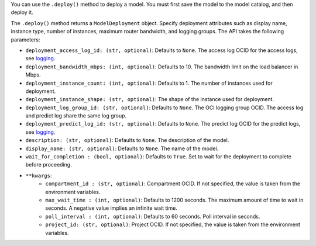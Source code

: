 You can use the ``.deploy()`` method to deploy a model. You must first save the model to the model catalog, and then deploy it.

The ``.deploy()`` method returns a ``ModelDeployment`` object.  Specify deployment attributes such as display name, instance type, number of instances,  maximum router bandwidth, and logging groups.  The API takes the following parameters:

- ``deployment_access_log_id: (str, optional)``: Defaults to ``None``. The access log OCID for the access logs, see `logging <https://docs.oracle.com/en-us/iaas/data-science/using/model_dep_using_logging.htm>`_.
- ``deployment_bandwidth_mbps: (int, optional)``: Defaults to 10. The bandwidth limit on the load balancer in Mbps.
- ``deployment_instance_count: (int, optional)``: Defaults to 1. The number of instances used for deployment.
- ``deployment_instance_shape: (str, optional)``: The shape of the instance used for deployment.
- ``deployment_log_group_id: (str, optional)``: Defaults to ``None``. The OCI logging group OCID. The access log and predict log share the same log group.
- ``deployment_predict_log_id: (str, optional)``: Defaults to ``None``. The predict log OCID for the predict logs, see `logging <https://docs.oracle.com/en-us/iaas/data-science/using/model_dep_using_logging.htm>`_.
- ``description: (str, optional)``: Defaults to ``None``. The description of the model.
- ``display_name: (str, optional)``: Defaults to ``None``. The name of the model.
- ``wait_for_completion : (bool, optional)``: Defaults to ``True``. Set to wait for the deployment to complete before proceeding.
- ``**kwargs``:
    - ``compartment_id : (str, optional)``: Compartment OCID. If not specified, the value is taken from the environment variables.
    - ``max_wait_time : (int, optional)``: Defaults to 1200 seconds. The maximum amount of time to wait in seconds. A negative value implies an infinite wait time.
    - ``poll_interval : (int, optional)``: Defaults to 60 seconds. Poll interval in seconds.
    - ``project_id: (str, optional)``: Project OCID. If not specified, the value is taken from the environment variables.
